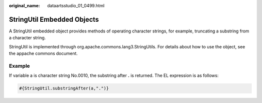 :original_name: dataartsstudio_01_0499.html

.. _dataartsstudio_01_0499:

StringUtil Embedded Objects
===========================

A StringUtil embedded object provides methods of operating character strings, for example, truncating a substring from a character string.

StringUtil is implemented through org.apache.commons.lang3.StringUtils. For details about how to use the object, see the appache commons document.

**Example**
-----------

If variable a is character string No.0010, the substring after **.** is returned. The EL expression is as follows:

.. code-block::

   #{StringUtil.substringAfter(a,".")}
